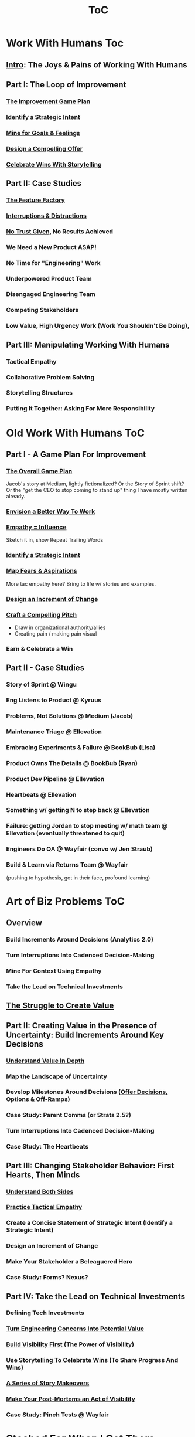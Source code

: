 :PROPERTIES:
:ID:       B4926308-39DD-471B-8E71-5FFF7546D6E3
:END:
#+title: ToC

* Work With Humans Toc
** [[id:F6A8995D-D0A2-458B-AB62-181284DEF1A1][Intro]]: The Joys & Pains of Working With Humans
** Part I: The Loop of Improvement
*** [[id:B0637E99-E30C-4FF8-B8BA-A660454DE08B][The Improvement Game Plan]]
*** [[id:A1EF14A2-5F19-488D-926C-A8208142E794][Identify a Strategic Intent]]
*** [[id:5903AFE7-4B1E-422C-8537-2C56BBFBA643][Mine for Goals & Feelings]]
*** [[id:5C7A0B37-8984-4A1F-8371-C1FCEB637174][Design a Compelling Offer]]
*** [[id:4D62F0DE-2862-45F3-97EE-6AFED5382F2C][Celebrate Wins With Storytelling]]
** Part II: Case Studies
*** [[id:311775E5-191B-429A-A168-4F712659E334][The Feature Factory]]
*** [[id:B9798ABE-0A34-4EC6-9F78-CD5C6404C9D8][Interruptions & Distractions]]
*** [[id:EBBA71C3-8C1A-4DF9-9842-DC9989E52521][No Trust Given]], No Results Achieved
*** We Need a New Product ASAP!
*** No Time for "Engineering" Work
*** Underpowered Product Team
*** Disengaged Engineering Team
*** Competing Stakeholders
*** Low Value, High Urgency Work (Work You Shouldn't Be Doing),
** Part III: +Manipulating+ Working With Humans
*** Tactical Empathy
*** Collaborative Problem Solving
*** Storytelling Structures
*** Putting It Together: Asking For More Responsibility



* Old Work With Humans ToC
** Part I - A Game Plan For Improvement
*** [[id:0B7B14D2-FAC9-4A85-A618-873B720D1E9A][The Overall Game Plan]]
Jacob's story at Medium, lightly fictionalized? Or the Story of Sprint shift? Or the "get the CEO to stop coming to stand up" thing I have mostly written already.

*** [[id:7976BDAE-B87A-4418-A78E-856A18D3C44D][Envision a Better Way To Work]]
*** [[id:4FEA3BD5-8E85-4BB6-8F59-15FDE4F38572][Empathy = Influence]]
Sketch it in, show Repeat Trailing Words

*** [[id:A1EF14A2-5F19-488D-926C-A8208142E794][Identify a Strategic Intent]]
*** [[id:E0C4E0B7-C73B-4681-A008-3BC75F146176][Map Fears & Aspirations]]
More tac empathy here? Bring to life w/ stories and examples.
*** [[id:36B484FC-E7B1-4BC9-B8A1-4CE43DED66C8][Design an Increment of Change]]
*** [[id:BC355160-42E0-4EA9-8256-4D9F81C16DFE][Craft a Compelling Pitch]]
 - Draw in organizational authority/allies
 - Creating pain / making pain visual
*** Earn & Celebrate a Win
** Part II - Case Studies
*** Story of Sprint @ Wingu
*** Eng Listens to Product @ Kyruus
*** Problems, Not Solutions @ Medium (Jacob)
*** Maintenance Triage @ Ellevation
*** Embracing Experiments & Failure @ BookBub (Lisa)
*** Product Owns The Details @ BookBub (Ryan)
*** Product Dev Pipeline @ Ellevation
*** Heartbeats @ Ellevation
*** Something w/ getting N to step back @ Ellevation
*** Failure: getting Jordan to stop meeting w/ math team @ Ellevation (eventually threatened to quit)
*** Engineers Do QA @ Wayfair (convo w/ Jen Straub)
*** Build & Learn via Returns Team @ Wayfair
(pushing to hypothesis, got in their face, profound learning)


* Art of Biz Problems ToC
** Overview
*** Build Increments Around Decisions (Analytics 2.0)
*** Turn Interruptions Into Cadenced Decision-Making
*** Mine For Context Using Empathy
*** Take the Lead on Technical Investments
** [[id:25B84349-E03D-4C1D-AA91-6F2C1E050E6E][The Struggle to Create Value]]
** Part II: Creating Value in the Presence of Uncertainty: Build Increments Around Key Decisions
*** [[id:D3158CC2-8A69-4097-B9ED-ED6BD855A7AD][Understand Value In Depth]]
*** Map the Landscape of Uncertainty
*** Develop Milestones Around Decisions ([[id:03D1870C-E583-4D5C-9589-5E0799793D48][Offer Decisions, Options & Off-Ramps]])
*** Case Study: Parent Comms (or Strats 2.5?)
*** Turn Interruptions Into Cadenced Decision-Making
*** Case Study: The Heartbeats
** Part III: Changing Stakeholder Behavior: First Hearts, Then Minds
*** [[id:78678319-4D0D-474C-AC5C-A3231B826D89][Understand Both Sides]]
*** [[id:4FEA3BD5-8E85-4BB6-8F59-15FDE4F38572][Practice Tactical Empathy]]
*** Create a Concise Statement of Strategic Intent (Identify a Strategic Intent)
*** Design an Increment of Change
*** Make Your Stakeholder a Beleaguered Hero
*** Case Study: Forms? Nexus?
** Part IV: Take the Lead on Technical Investments
*** Defining Tech Investments
*** [[id:2EC03879-2A23-4546-BCB8-E9A464665A03][Turn Engineering Concerns Into Potential Value]]
*** [[id:BB09F432-DEEB-4129-8F88-D23C86E8CEBB][Build Visibility First]] (The Power of Visibility)
*** [[id:4D62F0DE-2862-45F3-97EE-6AFED5382F2C][Use Storytelling To Celebrate Wins]] (To Share Progress And Wins)
*** [[id:EFA43963-DB19-4EA6-8EF3-4F4376AED1F1][A Series of Story Makeovers]]
*** [[id:3DE23585-34F0-4C88-A16B-4558ACC45C99][Make Your Post-Mortems an Act of Visibility]]
*** Case Study: Pinch Tests @ Wayfair

* Stashed For When I Get There
** Part I: Build Trust and Alignment
*** Build Trust In Loops
*** Understand Your Stakeholder In Depth
Make Your Stakeholder Into A Bealeaugered H
*** Convert Interruptions Into Cadenced Decisions (here?)
** Part III: Drive Technical Investments
*** [[id:22032FA8-F94E-492F-8138-7E1859B3F0CA][Assign Ownership to Align Costs With Benefits]]
*** [[id:722C702D-A6C2-4A51-AB62-515CE8144AA2][Climb the Ladder of Commitment]]

* Tech Investments ToC
** [[id:47FF75F6-17DB-4E36-950D-F7CFAFA950EA][Introduction]]
** Part I: Identify Valuable Investments
*** [[id:71B164B6-0AB2-4FDE-B51E-71870F553C67][The Tech Investment Cycle]]
*** [[id:BB09F432-DEEB-4129-8F88-D23C86E8CEBB][Build Visibility First]]
*** [[id:D3158CC2-8A69-4097-B9ED-ED6BD855A7AD][Understand Value In Depth]]
*** [[id:2EC03879-2A23-4546-BCB8-E9A464665A03][Turn Concerns Into Potential Value]]
** Part II: Build Trust and Commitment With Stakeholders
*** [[id:4FEA3BD5-8E85-4BB6-8F59-15FDE4F38572][Practice Tactical Empathy]]
*** [[id:03D1870C-E583-4D5C-9589-5E0799793D48][Offer Decisions, Options & Off-Ramps]]
*** [[id:4D62F0DE-2862-45F3-97EE-6AFED5382F2C][Use Storytelling To Celebrate Wins]]
*** [[id:EFA43963-DB19-4EA6-8EF3-4F4376AED1F1][A Series of Story Makeovers]]
** Part III: Win the Long Game
*** [[id:3DE23585-34F0-4C88-A16B-4558ACC45C99][Make Your Post-Mortems an Act of Visibility]]
*** [[id:22032FA8-F94E-492F-8138-7E1859B3F0CA][Assign Ownership to Align Costs With Benefits]]
*** [[id:5AF07DBC-C0BB-4832-A900-CD261C4E90BA][Weave Tech Investments Into Your Career Ladder]]
*** [[id:722C702D-A6C2-4A51-AB62-515CE8144AA2][Climb the Ladder of Commitment]]

* Stashed for Future
** [[id:D901A4C9-885B-4F42-8B8D-3595616857E8][The Extraordinary Value of Knowing What To Do Next]]
** [[id:E7DB3CD4-9B7B-425B-BF07-E2607DDD6670][Forms of Value & Visibility]] (move to appendix and/or cut up)

* Old ToC
** Intro
*** Intro Chapter
**** Stakeholders Scream About Features, the Team Screams About Tech Debt: The Joy of Engineering Leadership
# Statement of empathy, touching on a bunch of the human experience + potential failure modes.
**** Why the "Tech Debt" Metaphor Has Become Limiting
# Sketch in the key problems (focus on "bad code", offers nothing positive to your product or stakeholder peers, don't go too deep on moral vs economic)
**** A Better Way: Technical Investments
# Give the definition
**** What If My Stakeholders Don't Care About Engineering?
**** What If My Engineers Don't Care About the Business?
# Aka, what if my very senior engineer just wants to rewrite everything?
**** What's Coming In the Rest of the Book
** Part I: The Tech Investment Cycle (Identifying Potential Investments)
*** The Tech Investment Cycle
*** Build Visibility First
*** Understand Value In Depth
*** Turn Concerns Into Potential Value
** Part II: Stakeholders Have Feelings, Too (Building Trust & Commitment)
*** Master "Tactical Empathy" To Build Trust {Commitment}
**** Avoid Anti-Patterns
Six Ineffective Ways to Advocate Before Breakfast
*** Build Milestones Around Decisions
Develop Incremental Options
Small Steps Are The Only Steps Allowed
# aka No, Really, It *Can* Be Done In Small Steps
**** The Full Rewrite: Only Undertake If You Wish To Be Fired Midway Through a Long, Painful & Ultimately Unsuccessful Death March
*** Bootstrap Regular Decision-Making Meetings
*** Use Storytelling to Celebrate Wins
*** Climb the Ladder of Commitment
5 Scopes: On the Side, Ticket, Project, Initiative, Durable Team
# Tease apart tiger teams vs cross-team initiatives
** Part III: Scaling Up: Tech Investments & the Engineering Organization
*** Assign Ownership to Align Costs With Benefits
*** Make Your Post-Mortems an Act of Visibility
*** Weave Tech Investments Into Your Career Ladder
*** Use the Dark Force of "Metrics" In Your Favor
** Part III: Case Studies
*** Forms of Value & Visibility
# For each, sketch in ideas on building visibility (and maybe actually do a bit of 1 -> 2 -> 3, viz -> commitment -> more viz -> more commitment
**** Speed Up The Build/Ship/Learn Cycle (Not Just The Build Part)
**** Ship Smaller Changes More Often
# aka, use Accelerate as teaching instrument/bludgeon
**** Enable (Specific) Upcoming Product Improvements
**** Reduce Steady Operational Work
**** Reduce Interruptive Maintenance Work
**** Enable Parallel Development Across Multiple Teams
**** Reduce Risk of Losing Customers Thanks to Losing Their Data
**** Reduce Risk of (Expensive) Outages
**** Reduce Duration of (Expensive) Outages
**** Reduce Risk of (Very Expensive) Security Breaches
**** Ensure Many Customers Can Use System At Once Without It Collapsing
# Aka, Load & Scale
**** Ensure "Big" Customers Can Use System In "Big" Ways Without It Collapsing
**** Reduce Costs Of Serving Customers (But, See: Drunk, Lamppost)
# See: drunk, lamppost issues.

**** Engineer Complaints: When To Act On vs When to +Ignore+ Express Sympathy
*** HubSpot "Customer Crisis"
Post-mortems led to investtments in tooling
*** Pinch Tests
*** EWJ's DevPlats Work
*** Inventory Variance
*** TRNS Criticals
*** Couchbase or ElasticSearch Retirement
*** SLI's & SLO's @ Ellevation
*** Load Testing Parent Letters
*** Assignment Paradigm?
*** Flex Fields?
** Appendix
*** The Moral Mindset: A Powerful But Dangerous Widget of the Human Mind
*** The Extraordinary Value of Knowing What To Do Next
# As my shrunk down form of the full information-as-value story
# Oooh, maybe I can use both my metaphors of Bad estimates are like having a contractor offer to burn your house down + the difference between planning a trip w/ milestones on roads vs exploring an undiscovered country (or alient planet)
#
# Maybe around here, do the super condensed Cliff's Notes form of value ala:
#
#  - The vast majority of time, we only truly know what we're going to do next once we finish what we're currently doing
#  - It's an exploration, not a planned itinerary
#  - Value comes both from building, but also from more rapidly figuring out the next thing to do

*** OMG If Someone Says "Productivity" One More Time I Will Not Be Responsible For My Actions

* Ideas for reordering beginning of Part I <2025-06-07 Sat>
Can I go:
 - The Tech Investment Cycle (w/ deploy story from Ellevation)
 - Build Visibility First (allow myself to be a bit tactical, focus more on the lack of shared understanding, inability to show progress, difficulty for the engineering leader to make decisions)
 - Understand Value in Depth
 - Catalog of Forms of Value/Visibility
 - *Then* The Extraordinary Value of Knowing What To Do Next
   (And I think, do it via something biz-centric first, then tell the story of Pinch Tests. But also, by that point there might be room to hear a full story)

* Notes on what robfitz says in [[id:27BF5BDA-3A83-49FA-A73F-9BA26EF096B9][Write Useful Books]]

Develop a skeleton/outline focused on *learning outcomes*. If a section has multiple such, map out sub sections.

Don't aim for being cute or fun in the headlines (yet), and let them be a bit talky and long.

Imagine someone reading them and, if they don't know this area, saying "Oh, man, I've gotta read that" or if they *do* know it saying "Okay, he's covering x, y, z, I can skip that chapter or skim it, oh hey I wonder what he means by 'w', I'll dip into that".

Don't worry about consistency in length of titles -- think of this is a testable framework, not an elegant ToC that has to read well (yet).

* Random Thinking

I think defining the problem and pain early, and then doing the following two things, in some order:

 - A very concise definition of the overall gameplan (ah-hah = "Oh, that's interesting. That's seeing it at a slight angle. I want to learn more.")

 - An example that brings that gameplan to life (ah-hah = "Oh, man, I want that. And it actually makes sense/is believable").

How early do I lean into the problems with Tech Debt?


* Edmund Notes
D,

I read through this, I have 3 snap reactions (these are basically stream of consciousness, caveat lector):
This will be a good book
Something that I feel might be missing in this organization / framing (or maybe even it's just the titles) is the really human angle that I feel like you've mentioned elsewhere in this discussion--e.g. I wonder if reframing "balancing tech & product is hard," which is already an implicitly economic framing, as "Your engineers are screaming at you for time to work on tech stuff and your PM is screaming at you because they need those features right now" might not be a more visceral & effective way of validating for your target market that yes, you have named their problem.  I recall you using this framing at some point, and I liked it.  I suspect most people who aren't you and me are not really depersonalizing this out of the gate, so I think it just broadens your target market.  Also, from a non-marketing POV, in one sense, *everyone* in the business is a stakeholder if you're in this job, your own engineers included, and doing the job well requires an economic theory of software that you are able to actually execute through a respect for human nature and personal interactions, so playing up the personal aspect more centrally feels good to me.  This also lets you say--again, even in headings--that, before you can talk about the most effective ways to deal with stakeholders putting up with tech investments, you actually have to be thinking of the tech problem in the right way, so it makes the "stakeholder management" placement near the end feel appropriate, even if it's the part the reader is most worried about.  Like, you can say "Look, you've got to learn to think about this right, otherwise all the charm in the world will only delay your eventual firing halfway through a massive, doomed-to-failure rewrite of some kind."  So you get a kind of structure of validating the human aspects of the pain, promising that to fix them requires "stakeholder management," yes, but you have to be managing them towards something that's actually got the chance to be successful, so let's focus on that first.  Great, now that we've understood technical investments in a way that makes them more likely to succeed, I've got bad and good news--the bad news is, this structure is even harder for your stakeholders to understand natively than, like, some waterfall chart and a request for six months of no feature work.  The good news is, it might actually work, and you *can* learn to exploit the inherent strengths of the proper technical investment (fast turnaround / value increments, visibility, etc.) as a way to build trust.
I wonder if swapping the tech debt & tech investment section could be powerful in the intro?  E.g. "Eng screaming about tech debt, product about features.  Ok, first of all--tech debt is the wrong term, has outlived its usefulness.  Tech *investments* are where it's at.  I'll teach you how to think about them right, get your eng to do them right, and involve your stakeholders along the way so they're cheering.  Here's the basic outline.  Then, I'll teach you how to make this durable and repeatable in your company."
I have a couple potential tweaks for some of the heading names, too, FWIW.

E.g. "Tech Investments and the Engineering Organization" could potentially be reframed as some sort of "making these durable?"

"Working with stakeholders" could be "How to make your stakeholders fans of technical investments" or "how to addict your stakehoders to technical investments" or something along those lines.

I might jot down some others.
